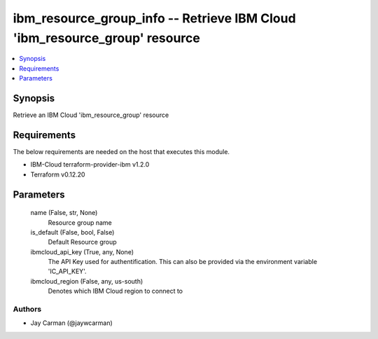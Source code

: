 
ibm_resource_group_info -- Retrieve IBM Cloud 'ibm_resource_group' resource
===========================================================================

.. contents::
   :local:
   :depth: 1


Synopsis
--------

Retrieve an IBM Cloud 'ibm_resource_group' resource



Requirements
------------
The below requirements are needed on the host that executes this module.

- IBM-Cloud terraform-provider-ibm v1.2.0
- Terraform v0.12.20



Parameters
----------

  name (False, str, None)
    Resource group name


  is_default (False, bool, False)
    Default Resource group


  ibmcloud_api_key (True, any, None)
    The API Key used for authentification. This can also be provided via the environment variable 'IC_API_KEY'.


  ibmcloud_region (False, any, us-south)
    Denotes which IBM Cloud region to connect to













Authors
~~~~~~~

- Jay Carman (@jaywcarman)

